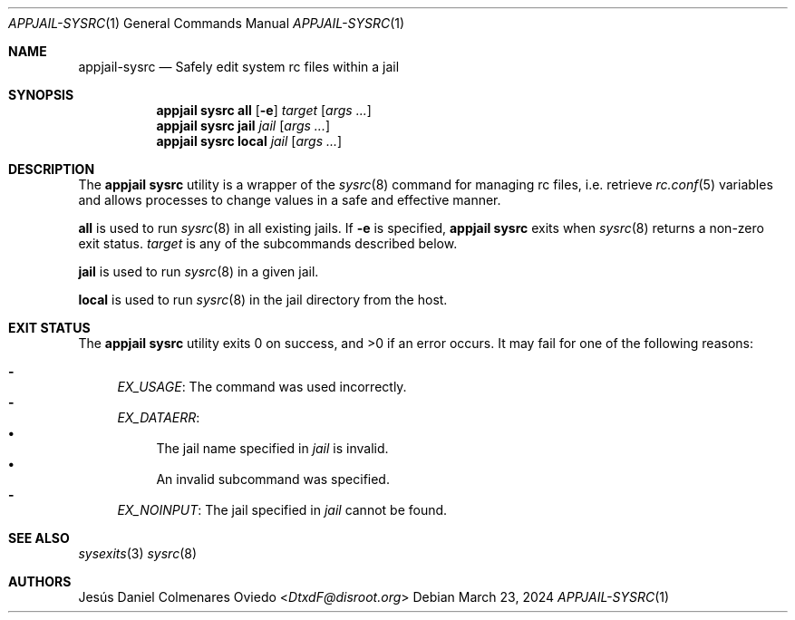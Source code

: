 .\"Copyright (c) 2024, Jesús Daniel Colmenares Oviedo <DtxdF@disroot.org>
.\"All rights reserved.
.\"
.\"Redistribution and use in source and binary forms, with or without
.\"modification, are permitted provided that the following conditions are met:
.\"
.\"* Redistributions of source code must retain the above copyright notice, this
.\"  list of conditions and the following disclaimer.
.\"
.\"* Redistributions in binary form must reproduce the above copyright notice,
.\"  this list of conditions and the following disclaimer in the documentation
.\"  and/or other materials provided with the distribution.
.\"
.\"* Neither the name of the copyright holder nor the names of its
.\"  contributors may be used to endorse or promote products derived from
.\"  this software without specific prior written permission.
.\"
.\"THIS SOFTWARE IS PROVIDED BY THE COPYRIGHT HOLDERS AND CONTRIBUTORS "AS IS"
.\"AND ANY EXPRESS OR IMPLIED WARRANTIES, INCLUDING, BUT NOT LIMITED TO, THE
.\"IMPLIED WARRANTIES OF MERCHANTABILITY AND FITNESS FOR A PARTICULAR PURPOSE ARE
.\"DISCLAIMED. IN NO EVENT SHALL THE COPYRIGHT HOLDER OR CONTRIBUTORS BE LIABLE
.\"FOR ANY DIRECT, INDIRECT, INCIDENTAL, SPECIAL, EXEMPLARY, OR CONSEQUENTIAL
.\"DAMAGES (INCLUDING, BUT NOT LIMITED TO, PROCUREMENT OF SUBSTITUTE GOODS OR
.\"SERVICES; LOSS OF USE, DATA, OR PROFITS; OR BUSINESS INTERRUPTION) HOWEVER
.\"CAUSED AND ON ANY THEORY OF LIABILITY, WHETHER IN CONTRACT, STRICT LIABILITY,
.\"OR TORT (INCLUDING NEGLIGENCE OR OTHERWISE) ARISING IN ANY WAY OUT OF THE USE
.\"OF THIS SOFTWARE, EVEN IF ADVISED OF THE POSSIBILITY OF SUCH DAMAGE.
.Dd March 23, 2024
.Dt APPJAIL-SYSRC 1
.Os
.Sh NAME
.Nm appjail-sysrc
.Nd Safely edit system rc files within a jail
.Sh SYNOPSIS
.Nm appjail sysrc
.Cm all
.Op Fl e
.Ar target
.Op Ar args "..."
.Nm appjail sysrc
.Cm jail
.Ar jail
.Op Ar args "..."
.Nm appjail sysrc
.Cm local
.Ar jail
.Op Ar args "..."
.Sh DESCRIPTION
The
.Sy appjail sysrc
utility is a wrapper of the
.Xr sysrc 8
command for managing rc files, i.e. retrieve
.Xr rc.conf 5
variables and allows processes to change values in a safe and effective manner.
.Pp
.Cm all
is used to run
.Xr sysrc 8
in all existing jails. If
.Fl e
is specified,
.Sy appjail sysrc
exits when
.Xr sysrc 8
returns a non-zero exit status.
.Ar target
is any of the subcommands described below.
.Pp
.Cm jail
is used to run
.Xr sysrc 8
in a given jail.
.Pp
.Cm local
is used to run
.Xr sysrc 8
in the jail directory from the host.
.Sh EXIT STATUS
.Ex -std "appjail sysrc"
It may fail for one of the following reasons:
.Pp
.Bl -dash -compact
.It
.Em EX_USAGE ":"
The command was used incorrectly.
.It
.Em EX_DATAERR ":"
.Bl -bullet -compact
.It
The jail name specified in
.Ar jail
is invalid.
.It
An invalid subcommand was specified.
.El
.It
.Em EX_NOINPUT ":"
The jail specified in
.Ar jail
cannot be found.
.El
.Sh SEE ALSO
.Xr sysexits 3
.Xr sysrc 8
.Sh AUTHORS
.An Jesús Daniel Colmenares Oviedo Aq Mt DtxdF@disroot.org
